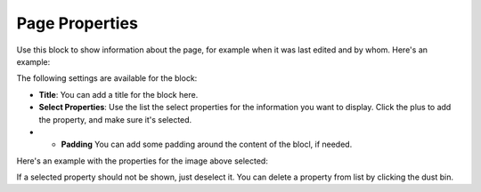 Page Properties
===========================================

Use this block to show information about the page, for example when it was last edited and by whom. Here's an example:

.. image:: page-properties-info.png

The following settings are available for the block:

.. image:: page-properties-settings.png

+ **Title**: You can add a title for the block here.
+ **Select Properties**: Use the list the select properties for the information you want to display. Click the plus to add the property, and make sure it's selected.
+ + **Padding** You can add some padding around the content of the blocl, if needed.

Here's an example with the properties for the image above selected:

.. image:: page-properties-settings-example.png

If a selected property should not be shown, just deselect it. You can delete a property from list by clicking the dust bin.
